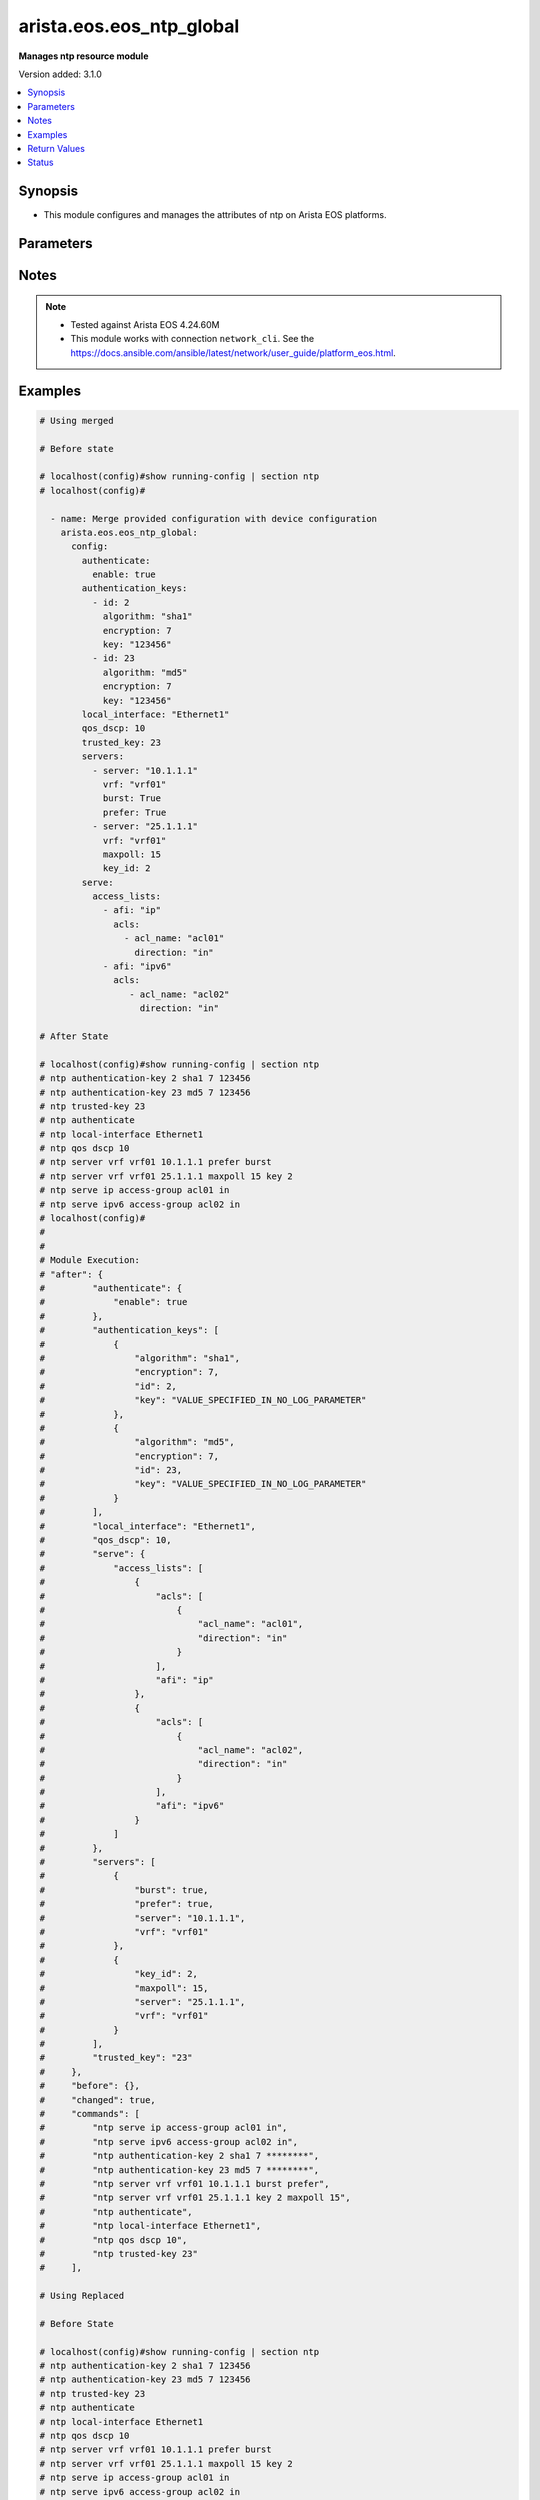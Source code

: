 .. _arista.eos.eos_ntp_global_module:


*************************
arista.eos.eos_ntp_global
*************************

**Manages ntp resource module**


Version added: 3.1.0

.. contents::
   :local:
   :depth: 1


Synopsis
--------
- This module configures and manages the attributes of  ntp on Arista EOS platforms.




Parameters
----------

.. raw:: html

    <table  border=0 cellpadding=0 class="documentation-table">
        <tr>
            <th colspan="5">Parameter</th>
            <th>Choices/<font color="blue">Defaults</font></th>
            <th width="100%">Comments</th>
        </tr>
            <tr>
                <td colspan="5">
                    <div class="ansibleOptionAnchor" id="parameter-"></div>
                    <b>config</b>
                    <a class="ansibleOptionLink" href="#parameter-" title="Permalink to this option"></a>
                    <div style="font-size: small">
                        <span style="color: purple">dictionary</span>
                    </div>
                </td>
                <td>
                </td>
                <td>
                        <div>A dictionary of ntp options</div>
                </td>
            </tr>
                                <tr>
                    <td class="elbow-placeholder"></td>
                <td colspan="4">
                    <div class="ansibleOptionAnchor" id="parameter-"></div>
                    <b>authenticate</b>
                    <a class="ansibleOptionLink" href="#parameter-" title="Permalink to this option"></a>
                    <div style="font-size: small">
                        <span style="color: purple">dictionary</span>
                    </div>
                </td>
                <td>
                </td>
                <td>
                        <div>Require authentication for NTP synchronization.</div>
                </td>
            </tr>
                                <tr>
                    <td class="elbow-placeholder"></td>
                    <td class="elbow-placeholder"></td>
                <td colspan="3">
                    <div class="ansibleOptionAnchor" id="parameter-"></div>
                    <b>enable</b>
                    <a class="ansibleOptionLink" href="#parameter-" title="Permalink to this option"></a>
                    <div style="font-size: small">
                        <span style="color: purple">boolean</span>
                    </div>
                </td>
                <td>
                        <ul style="margin: 0; padding: 0"><b>Choices:</b>
                                    <li>no</li>
                                    <li>yes</li>
                        </ul>
                </td>
                <td>
                        <div>Enable authentication for NTP synchronization.</div>
                </td>
            </tr>
            <tr>
                    <td class="elbow-placeholder"></td>
                    <td class="elbow-placeholder"></td>
                <td colspan="3">
                    <div class="ansibleOptionAnchor" id="parameter-"></div>
                    <b>servers</b>
                    <a class="ansibleOptionLink" href="#parameter-" title="Permalink to this option"></a>
                    <div style="font-size: small">
                        <span style="color: purple">boolean</span>
                    </div>
                </td>
                <td>
                        <ul style="margin: 0; padding: 0"><b>Choices:</b>
                                    <li>no</li>
                                    <li>yes</li>
                        </ul>
                </td>
                <td>
                        <div>Authentication required only for incoming NTP server responses.</div>
                </td>
            </tr>

            <tr>
                    <td class="elbow-placeholder"></td>
                <td colspan="4">
                    <div class="ansibleOptionAnchor" id="parameter-"></div>
                    <b>authentication_keys</b>
                    <a class="ansibleOptionLink" href="#parameter-" title="Permalink to this option"></a>
                    <div style="font-size: small">
                        <span style="color: purple">list</span>
                         / <span style="color: purple">elements=dictionary</span>
                    </div>
                </td>
                <td>
                </td>
                <td>
                        <div>Define a key to use for authentication.</div>
                </td>
            </tr>
                                <tr>
                    <td class="elbow-placeholder"></td>
                    <td class="elbow-placeholder"></td>
                <td colspan="3">
                    <div class="ansibleOptionAnchor" id="parameter-"></div>
                    <b>algorithm</b>
                    <a class="ansibleOptionLink" href="#parameter-" title="Permalink to this option"></a>
                    <div style="font-size: small">
                        <span style="color: purple">string</span>
                    </div>
                </td>
                <td>
                        <ul style="margin: 0; padding: 0"><b>Choices:</b>
                                    <li>md5</li>
                                    <li>sha1</li>
                        </ul>
                </td>
                <td>
                        <div>hash algorithm,</div>
                </td>
            </tr>
            <tr>
                    <td class="elbow-placeholder"></td>
                    <td class="elbow-placeholder"></td>
                <td colspan="3">
                    <div class="ansibleOptionAnchor" id="parameter-"></div>
                    <b>encryption</b>
                    <a class="ansibleOptionLink" href="#parameter-" title="Permalink to this option"></a>
                    <div style="font-size: small">
                        <span style="color: purple">integer</span>
                    </div>
                </td>
                <td>
                        <ul style="margin: 0; padding: 0"><b>Choices:</b>
                                    <li>0</li>
                                    <li>7</li>
                        </ul>
                </td>
                <td>
                        <div>key type</div>
                </td>
            </tr>
            <tr>
                    <td class="elbow-placeholder"></td>
                    <td class="elbow-placeholder"></td>
                <td colspan="3">
                    <div class="ansibleOptionAnchor" id="parameter-"></div>
                    <b>id</b>
                    <a class="ansibleOptionLink" href="#parameter-" title="Permalink to this option"></a>
                    <div style="font-size: small">
                        <span style="color: purple">integer</span>
                    </div>
                </td>
                <td>
                </td>
                <td>
                        <div>key identifier.</div>
                </td>
            </tr>
            <tr>
                    <td class="elbow-placeholder"></td>
                    <td class="elbow-placeholder"></td>
                <td colspan="3">
                    <div class="ansibleOptionAnchor" id="parameter-"></div>
                    <b>key</b>
                    <a class="ansibleOptionLink" href="#parameter-" title="Permalink to this option"></a>
                    <div style="font-size: small">
                        <span style="color: purple">string</span>
                    </div>
                </td>
                <td>
                </td>
                <td>
                        <div>Unobfuscated key string.</div>
                </td>
            </tr>

            <tr>
                    <td class="elbow-placeholder"></td>
                <td colspan="4">
                    <div class="ansibleOptionAnchor" id="parameter-"></div>
                    <b>local_interface</b>
                    <a class="ansibleOptionLink" href="#parameter-" title="Permalink to this option"></a>
                    <div style="font-size: small">
                        <span style="color: purple">string</span>
                    </div>
                </td>
                <td>
                </td>
                <td>
                        <div>Configure the interface from which the IP source address is taken.</div>
                </td>
            </tr>
            <tr>
                    <td class="elbow-placeholder"></td>
                <td colspan="4">
                    <div class="ansibleOptionAnchor" id="parameter-"></div>
                    <b>qos_dscp</b>
                    <a class="ansibleOptionLink" href="#parameter-" title="Permalink to this option"></a>
                    <div style="font-size: small">
                        <span style="color: purple">integer</span>
                    </div>
                </td>
                <td>
                </td>
                <td>
                        <div>Set DSCP value in IP header</div>
                </td>
            </tr>
            <tr>
                    <td class="elbow-placeholder"></td>
                <td colspan="4">
                    <div class="ansibleOptionAnchor" id="parameter-"></div>
                    <b>serve</b>
                    <a class="ansibleOptionLink" href="#parameter-" title="Permalink to this option"></a>
                    <div style="font-size: small">
                        <span style="color: purple">dictionary</span>
                    </div>
                </td>
                <td>
                </td>
                <td>
                        <div>Configure the switch as an NTP server.</div>
                </td>
            </tr>
                                <tr>
                    <td class="elbow-placeholder"></td>
                    <td class="elbow-placeholder"></td>
                <td colspan="3">
                    <div class="ansibleOptionAnchor" id="parameter-"></div>
                    <b>access_lists</b>
                    <a class="ansibleOptionLink" href="#parameter-" title="Permalink to this option"></a>
                    <div style="font-size: small">
                        <span style="color: purple">list</span>
                         / <span style="color: purple">elements=dictionary</span>
                    </div>
                </td>
                <td>
                </td>
                <td>
                        <div>Configure access control list.</div>
                </td>
            </tr>
                                <tr>
                    <td class="elbow-placeholder"></td>
                    <td class="elbow-placeholder"></td>
                    <td class="elbow-placeholder"></td>
                <td colspan="2">
                    <div class="ansibleOptionAnchor" id="parameter-"></div>
                    <b>acls</b>
                    <a class="ansibleOptionLink" href="#parameter-" title="Permalink to this option"></a>
                    <div style="font-size: small">
                        <span style="color: purple">list</span>
                         / <span style="color: purple">elements=dictionary</span>
                    </div>
                </td>
                <td>
                </td>
                <td>
                        <div>Access lists to be configured under the afi</div>
                </td>
            </tr>
                                <tr>
                    <td class="elbow-placeholder"></td>
                    <td class="elbow-placeholder"></td>
                    <td class="elbow-placeholder"></td>
                    <td class="elbow-placeholder"></td>
                <td colspan="1">
                    <div class="ansibleOptionAnchor" id="parameter-"></div>
                    <b>acl_name</b>
                    <a class="ansibleOptionLink" href="#parameter-" title="Permalink to this option"></a>
                    <div style="font-size: small">
                        <span style="color: purple">string</span>
                    </div>
                </td>
                <td>
                </td>
                <td>
                        <div>Name of the access list.</div>
                </td>
            </tr>
            <tr>
                    <td class="elbow-placeholder"></td>
                    <td class="elbow-placeholder"></td>
                    <td class="elbow-placeholder"></td>
                    <td class="elbow-placeholder"></td>
                <td colspan="1">
                    <div class="ansibleOptionAnchor" id="parameter-"></div>
                    <b>direction</b>
                    <a class="ansibleOptionLink" href="#parameter-" title="Permalink to this option"></a>
                    <div style="font-size: small">
                        <span style="color: purple">string</span>
                    </div>
                </td>
                <td>
                        <ul style="margin: 0; padding: 0"><b>Choices:</b>
                                    <li>in</li>
                                    <li>out</li>
                        </ul>
                </td>
                <td>
                        <div>direction for the packets.</div>
                </td>
            </tr>
            <tr>
                    <td class="elbow-placeholder"></td>
                    <td class="elbow-placeholder"></td>
                    <td class="elbow-placeholder"></td>
                    <td class="elbow-placeholder"></td>
                <td colspan="1">
                    <div class="ansibleOptionAnchor" id="parameter-"></div>
                    <b>vrf</b>
                    <a class="ansibleOptionLink" href="#parameter-" title="Permalink to this option"></a>
                    <div style="font-size: small">
                        <span style="color: purple">string</span>
                    </div>
                </td>
                <td>
                </td>
                <td>
                        <div>VRF in which to apply the access control list.</div>
                </td>
            </tr>

            <tr>
                    <td class="elbow-placeholder"></td>
                    <td class="elbow-placeholder"></td>
                    <td class="elbow-placeholder"></td>
                <td colspan="2">
                    <div class="ansibleOptionAnchor" id="parameter-"></div>
                    <b>afi</b>
                    <a class="ansibleOptionLink" href="#parameter-" title="Permalink to this option"></a>
                    <div style="font-size: small">
                        <span style="color: purple">string</span>
                    </div>
                </td>
                <td>
                </td>
                <td>
                        <div>ip/ipv6 config commands.</div>
                </td>
            </tr>

            <tr>
                    <td class="elbow-placeholder"></td>
                    <td class="elbow-placeholder"></td>
                <td colspan="3">
                    <div class="ansibleOptionAnchor" id="parameter-"></div>
                    <b>all</b>
                    <a class="ansibleOptionLink" href="#parameter-" title="Permalink to this option"></a>
                    <div style="font-size: small">
                        <span style="color: purple">boolean</span>
                    </div>
                </td>
                <td>
                        <ul style="margin: 0; padding: 0"><b>Choices:</b>
                                    <li>no</li>
                                    <li>yes</li>
                        </ul>
                </td>
                <td>
                        <div>Service NTP requests received on any interface.</div>
                </td>
            </tr>

            <tr>
                    <td class="elbow-placeholder"></td>
                <td colspan="4">
                    <div class="ansibleOptionAnchor" id="parameter-"></div>
                    <b>servers</b>
                    <a class="ansibleOptionLink" href="#parameter-" title="Permalink to this option"></a>
                    <div style="font-size: small">
                        <span style="color: purple">list</span>
                         / <span style="color: purple">elements=dictionary</span>
                    </div>
                </td>
                <td>
                </td>
                <td>
                        <div>Configure NTP server to synchronize to.</div>
                </td>
            </tr>
                                <tr>
                    <td class="elbow-placeholder"></td>
                    <td class="elbow-placeholder"></td>
                <td colspan="3">
                    <div class="ansibleOptionAnchor" id="parameter-"></div>
                    <b>burst</b>
                    <a class="ansibleOptionLink" href="#parameter-" title="Permalink to this option"></a>
                    <div style="font-size: small">
                        <span style="color: purple">boolean</span>
                    </div>
                </td>
                <td>
                        <ul style="margin: 0; padding: 0"><b>Choices:</b>
                                    <li>no</li>
                                    <li>yes</li>
                        </ul>
                </td>
                <td>
                        <div>Send a burst of packets instead of the usual one.</div>
                </td>
            </tr>
            <tr>
                    <td class="elbow-placeholder"></td>
                    <td class="elbow-placeholder"></td>
                <td colspan="3">
                    <div class="ansibleOptionAnchor" id="parameter-"></div>
                    <b>iburst</b>
                    <a class="ansibleOptionLink" href="#parameter-" title="Permalink to this option"></a>
                    <div style="font-size: small">
                        <span style="color: purple">boolean</span>
                    </div>
                </td>
                <td>
                        <ul style="margin: 0; padding: 0"><b>Choices:</b>
                                    <li>no</li>
                                    <li>yes</li>
                        </ul>
                </td>
                <td>
                        <div>Send bursts of packets until the server is reached</div>
                </td>
            </tr>
            <tr>
                    <td class="elbow-placeholder"></td>
                    <td class="elbow-placeholder"></td>
                <td colspan="3">
                    <div class="ansibleOptionAnchor" id="parameter-"></div>
                    <b>key_id</b>
                    <a class="ansibleOptionLink" href="#parameter-" title="Permalink to this option"></a>
                    <div style="font-size: small">
                        <span style="color: purple">integer</span>
                    </div>
                </td>
                <td>
                </td>
                <td>
                        <div>Set a key to use for authentication.</div>
                </td>
            </tr>
            <tr>
                    <td class="elbow-placeholder"></td>
                    <td class="elbow-placeholder"></td>
                <td colspan="3">
                    <div class="ansibleOptionAnchor" id="parameter-"></div>
                    <b>local_interface</b>
                    <a class="ansibleOptionLink" href="#parameter-" title="Permalink to this option"></a>
                    <div style="font-size: small">
                        <span style="color: purple">string</span>
                    </div>
                </td>
                <td>
                </td>
                <td>
                        <div>Configure the interface from which the IP source address is taken.</div>
                </td>
            </tr>
            <tr>
                    <td class="elbow-placeholder"></td>
                    <td class="elbow-placeholder"></td>
                <td colspan="3">
                    <div class="ansibleOptionAnchor" id="parameter-"></div>
                    <b>maxpoll</b>
                    <a class="ansibleOptionLink" href="#parameter-" title="Permalink to this option"></a>
                    <div style="font-size: small">
                        <span style="color: purple">integer</span>
                    </div>
                </td>
                <td>
                </td>
                <td>
                        <div>Maximum poll interval.</div>
                </td>
            </tr>
            <tr>
                    <td class="elbow-placeholder"></td>
                    <td class="elbow-placeholder"></td>
                <td colspan="3">
                    <div class="ansibleOptionAnchor" id="parameter-"></div>
                    <b>minpoll</b>
                    <a class="ansibleOptionLink" href="#parameter-" title="Permalink to this option"></a>
                    <div style="font-size: small">
                        <span style="color: purple">integer</span>
                    </div>
                </td>
                <td>
                </td>
                <td>
                        <div>Minimum poll interval.</div>
                </td>
            </tr>
            <tr>
                    <td class="elbow-placeholder"></td>
                    <td class="elbow-placeholder"></td>
                <td colspan="3">
                    <div class="ansibleOptionAnchor" id="parameter-"></div>
                    <b>prefer</b>
                    <a class="ansibleOptionLink" href="#parameter-" title="Permalink to this option"></a>
                    <div style="font-size: small">
                        <span style="color: purple">boolean</span>
                    </div>
                </td>
                <td>
                        <ul style="margin: 0; padding: 0"><b>Choices:</b>
                                    <li>no</li>
                                    <li>yes</li>
                        </ul>
                </td>
                <td>
                        <div>Mark this server as preferred.</div>
                </td>
            </tr>
            <tr>
                    <td class="elbow-placeholder"></td>
                    <td class="elbow-placeholder"></td>
                <td colspan="3">
                    <div class="ansibleOptionAnchor" id="parameter-"></div>
                    <b>server</b>
                    <a class="ansibleOptionLink" href="#parameter-" title="Permalink to this option"></a>
                    <div style="font-size: small">
                        <span style="color: purple">string</span>
                         / <span style="color: red">required</span>
                    </div>
                </td>
                <td>
                </td>
                <td>
                        <div>Hostname or A.B.C.D or A:B:C:D:E:F:G:H.</div>
                </td>
            </tr>
            <tr>
                    <td class="elbow-placeholder"></td>
                    <td class="elbow-placeholder"></td>
                <td colspan="3">
                    <div class="ansibleOptionAnchor" id="parameter-"></div>
                    <b>source</b>
                    <a class="ansibleOptionLink" href="#parameter-" title="Permalink to this option"></a>
                    <div style="font-size: small">
                        <span style="color: purple">string</span>
                    </div>
                </td>
                <td>
                </td>
                <td>
                        <div>Configure the interface from which the IP source address is taken.</div>
                </td>
            </tr>
            <tr>
                    <td class="elbow-placeholder"></td>
                    <td class="elbow-placeholder"></td>
                <td colspan="3">
                    <div class="ansibleOptionAnchor" id="parameter-"></div>
                    <b>version</b>
                    <a class="ansibleOptionLink" href="#parameter-" title="Permalink to this option"></a>
                    <div style="font-size: small">
                        <span style="color: purple">integer</span>
                    </div>
                </td>
                <td>
                </td>
                <td>
                        <div>NTP version.</div>
                </td>
            </tr>
            <tr>
                    <td class="elbow-placeholder"></td>
                    <td class="elbow-placeholder"></td>
                <td colspan="3">
                    <div class="ansibleOptionAnchor" id="parameter-"></div>
                    <b>vrf</b>
                    <a class="ansibleOptionLink" href="#parameter-" title="Permalink to this option"></a>
                    <div style="font-size: small">
                        <span style="color: purple">string</span>
                    </div>
                </td>
                <td>
                </td>
                <td>
                        <div>vrf name.</div>
                </td>
            </tr>

            <tr>
                    <td class="elbow-placeholder"></td>
                <td colspan="4">
                    <div class="ansibleOptionAnchor" id="parameter-"></div>
                    <b>trusted_key</b>
                    <a class="ansibleOptionLink" href="#parameter-" title="Permalink to this option"></a>
                    <div style="font-size: small">
                        <span style="color: purple">string</span>
                    </div>
                </td>
                <td>
                </td>
                <td>
                        <div>Configure the set of keys that are accepted for incoming messages</div>
                </td>
            </tr>

            <tr>
                <td colspan="5">
                    <div class="ansibleOptionAnchor" id="parameter-"></div>
                    <b>running_config</b>
                    <a class="ansibleOptionLink" href="#parameter-" title="Permalink to this option"></a>
                    <div style="font-size: small">
                        <span style="color: purple">string</span>
                    </div>
                </td>
                <td>
                </td>
                <td>
                        <div>This option is used only with state <em>parsed</em>.</div>
                        <div>The value of this option should be the output received from the EOS device by executing the command <b>show running-config | section ntp</b>.</div>
                        <div>The state <em>parsed</em> reads the configuration from <code>running_config</code> option and transforms it into Ansible structured data as per the resource module&#x27;s argspec and the value is then returned in the <em>parsed</em> key within the result.</div>
                </td>
            </tr>
            <tr>
                <td colspan="5">
                    <div class="ansibleOptionAnchor" id="parameter-"></div>
                    <b>state</b>
                    <a class="ansibleOptionLink" href="#parameter-" title="Permalink to this option"></a>
                    <div style="font-size: small">
                        <span style="color: purple">string</span>
                    </div>
                </td>
                <td>
                        <ul style="margin: 0; padding: 0"><b>Choices:</b>
                                    <li>deleted</li>
                                    <li><div style="color: blue"><b>merged</b>&nbsp;&larr;</div></li>
                                    <li>overridden</li>
                                    <li>replaced</li>
                                    <li>gathered</li>
                                    <li>rendered</li>
                                    <li>parsed</li>
                        </ul>
                </td>
                <td>
                        <div>The state the configuration should be left in.</div>
                        <div>The states <em>replaced</em> and <em>overridden</em> have identical behaviour for this module.</div>
                        <div>Please refer to examples for more details.</div>
                </td>
            </tr>
    </table>
    <br/>


Notes
-----

.. note::
   - Tested against Arista EOS 4.24.60M
   - This module works with connection ``network_cli``. See the https://docs.ansible.com/ansible/latest/network/user_guide/platform_eos.html.



Examples
--------

.. code-block:: yaml

    # Using merged

    # Before state

    # localhost(config)#show running-config | section ntp
    # localhost(config)#

      - name: Merge provided configuration with device configuration
        arista.eos.eos_ntp_global:
          config:
            authenticate:
              enable: true
            authentication_keys:
              - id: 2
                algorithm: "sha1"
                encryption: 7
                key: "123456"
              - id: 23
                algorithm: "md5"
                encryption: 7
                key: "123456"
            local_interface: "Ethernet1"
            qos_dscp: 10
            trusted_key: 23
            servers:
              - server: "10.1.1.1"
                vrf: "vrf01"
                burst: True
                prefer: True
              - server: "25.1.1.1"
                vrf: "vrf01"
                maxpoll: 15
                key_id: 2
            serve:
              access_lists:
                - afi: "ip"
                  acls:
                    - acl_name: "acl01"
                      direction: "in"
                - afi: "ipv6"
                  acls:
                     - acl_name: "acl02"
                       direction: "in"

    # After State

    # localhost(config)#show running-config | section ntp
    # ntp authentication-key 2 sha1 7 123456
    # ntp authentication-key 23 md5 7 123456
    # ntp trusted-key 23
    # ntp authenticate
    # ntp local-interface Ethernet1
    # ntp qos dscp 10
    # ntp server vrf vrf01 10.1.1.1 prefer burst
    # ntp server vrf vrf01 25.1.1.1 maxpoll 15 key 2
    # ntp serve ip access-group acl01 in
    # ntp serve ipv6 access-group acl02 in
    # localhost(config)#
    #
    #
    # Module Execution:
    # "after": {
    #         "authenticate": {
    #             "enable": true
    #         },
    #         "authentication_keys": [
    #             {
    #                 "algorithm": "sha1",
    #                 "encryption": 7,
    #                 "id": 2,
    #                 "key": "VALUE_SPECIFIED_IN_NO_LOG_PARAMETER"
    #             },
    #             {
    #                 "algorithm": "md5",
    #                 "encryption": 7,
    #                 "id": 23,
    #                 "key": "VALUE_SPECIFIED_IN_NO_LOG_PARAMETER"
    #             }
    #         ],
    #         "local_interface": "Ethernet1",
    #         "qos_dscp": 10,
    #         "serve": {
    #             "access_lists": [
    #                 {
    #                     "acls": [
    #                         {
    #                             "acl_name": "acl01",
    #                             "direction": "in"
    #                         }
    #                     ],
    #                     "afi": "ip"
    #                 },
    #                 {
    #                     "acls": [
    #                         {
    #                             "acl_name": "acl02",
    #                             "direction": "in"
    #                         }
    #                     ],
    #                     "afi": "ipv6"
    #                 }
    #             ]
    #         },
    #         "servers": [
    #             {
    #                 "burst": true,
    #                 "prefer": true,
    #                 "server": "10.1.1.1",
    #                 "vrf": "vrf01"
    #             },
    #             {
    #                 "key_id": 2,
    #                 "maxpoll": 15,
    #                 "server": "25.1.1.1",
    #                 "vrf": "vrf01"
    #             }
    #         ],
    #         "trusted_key": "23"
    #     },
    #     "before": {},
    #     "changed": true,
    #     "commands": [
    #         "ntp serve ip access-group acl01 in",
    #         "ntp serve ipv6 access-group acl02 in",
    #         "ntp authentication-key 2 sha1 7 ********",
    #         "ntp authentication-key 23 md5 7 ********",
    #         "ntp server vrf vrf01 10.1.1.1 burst prefer",
    #         "ntp server vrf vrf01 25.1.1.1 key 2 maxpoll 15",
    #         "ntp authenticate",
    #         "ntp local-interface Ethernet1",
    #         "ntp qos dscp 10",
    #         "ntp trusted-key 23"
    #     ],

    # Using Replaced

    # Before State

    # localhost(config)#show running-config | section ntp
    # ntp authentication-key 2 sha1 7 123456
    # ntp authentication-key 23 md5 7 123456
    # ntp trusted-key 23
    # ntp authenticate
    # ntp local-interface Ethernet1
    # ntp qos dscp 10
    # ntp server vrf vrf01 10.1.1.1 prefer burst
    # ntp server vrf vrf01 25.1.1.1 maxpoll 15 key 2
    # ntp serve ip access-group acl01 in
    # ntp serve ipv6 access-group acl02 in
    # localhost(config)#

      - name: Replace
        arista.eos.eos_ntp_global:
          config:
            qos_dscp: 15
            authentication_keys:
              - id: 2
                algorithm: "md5"
                encryption: 7
                key: "123456"
            servers:
              - server: "11.21.1.1"
                vrf: "vrf01"
                burst: True
                prefer: True
                minpoll: 13
            serve:
              access_lists:
                - afi: "ip"
                  acls:
                    - acl_name: "acl03"
                      direction: "in"
          state: replaced
    # After State:
    # localhost(config)#show running-config | section ntp
    # ntp authentication-key 2 md5 7 123456
    # ntp qos dscp 15
    # ntp server vrf vrf01 11.21.1.1 prefer burst minpoll 13
    # ntp serve ip access-group acl03 in
    # localhost(config)#
    #
    #
    # Module Execution:
    # "after": {
    #        "authentication_keys": [
    #            {
    #                "algorithm": "md5",
    #                "encryption": 7,
    #                "id": 2,
    #                "key": "VALUE_SPECIFIED_IN_NO_LOG_PARAMETER"
    #            }
    #        ],
    #        "qos_dscp": 15,
    #        "serve": {
    #            "access_lists": [
    #                {
    #                    "acls": [
    #                        {
    #                            "acl_name": "acl03",
    #                            "direction": "in"
    #                        }
    #                    ],
    #                    "afi": "ip"
    #                }
    #            ]
    #        },
    #        "servers": [
    #            {
    #                "burst": true,
    #                "minpoll": 13,
    #                "prefer": true,
    #                "server": "11.21.1.1",
    #                "vrf": "vrf01"
    #            }
    #        ]
    #    },
    #    "before": {
    #        "authenticate": {
    #            "enable": true
    #        },
    #        "authentication_keys": [
    #            {
    #                "algorithm": "sha1",
    #                "encryption": 7,
    #                "id": 2,
    #                "key": "VALUE_SPECIFIED_IN_NO_LOG_PARAMETER"
    #            },
    #            {
    #                "algorithm": "md5",
    #                "encryption": 7,
    #                "id": 23,
    #                "key": "VALUE_SPECIFIED_IN_NO_LOG_PARAMETER"
    #            }
    #        ],
    #        "local_interface": "Ethernet1",
    #        "qos_dscp": 10,
    #        "serve": {
    #            "access_lists": [
    #                {
    #                    "acls": [
    #                        {
    #                            "acl_name": "acl01",
    #                            "direction": "in"
    #                        }
    #                    ],
    #                    "afi": "ip"
    #                },
    #                {
    #                    "acls": [
    #                        {
    #                            "acl_name": "acl02",
    #                            "direction": "in"
    #                        }
    #                    ],
    #                    "afi": "ipv6"
    #                }
    #            ]
    #        },
    #        "servers": [
    #            {
    #                "burst": true,
    #                "prefer": true,
    #                "server": "10.1.1.1",
    #                "vrf": "vrf01"
    #            },
    #            {
    #                "key_id": 2,
    #                "maxpoll": 15,
    #                "server": "25.1.1.1",
    #                "vrf": "vrf01"
    #            }
    #        ],
    #        "trusted_key": "23"
    #    },
    #    "changed": true,
    #    "commands": [
    #        "no ntp serve ip access-group acl01 in",
    #        "no ntp serve ipv6 access-group acl02 in",
    #        "no ntp authentication-key 23 md5 7 ********",
    #        "no ntp server vrf vrf01 10.1.1.1 burst prefer",
    #        "no ntp server vrf vrf01 25.1.1.1 key 2 maxpoll 15",
    #        "no ntp authenticate",
    #        "no ntp local-interface Ethernet1",
    #        "no ntp trusted-key 23",
    #        "ntp serve ip access-group acl03 in",
    #        "ntp authentication-key 2 md5 7 ********",
    #        "ntp server vrf vrf01 11.21.1.1 burst minpoll 13 prefer",
    #        "ntp qos dscp 15"
    #    ],
    #
    # Using Overridden

    # Before State

    # localhost(config)#show running-config | section ntp
    # ntp authentication-key 2 sha1 7 123456
    # ntp authentication-key 23 md5 7 123456
    # ntp trusted-key 23
    # ntp authenticate
    # ntp local-interface Ethernet1
    # ntp qos dscp 10
    # ntp server vrf vrf01 10.1.1.1 prefer burst
    # ntp server vrf vrf01 25.1.1.1 maxpoll 15 key 2
    # ntp serve ip access-group acl01 in
    # ntp serve ipv6 access-group acl02 in
    # localhost(config)#

      - name: Replace
        arista.eos.eos_ntp_global:
          config:
            qos_dscp: 15
            authentication_keys:
              - id: 2
                algorithm: "md5"
                encryption: 7
                key: "123456"
            servers:
              - server: "11.21.1.1"
                vrf: "vrf01"
                burst: True
                prefer: True
                minpoll: 13
            serve:
              access_lists:
                - afi: "ip"
                  acls:
                    - acl_name: "acl03"
                      direction: "in"
          state: overridden
    # After State:
    # localhost(config)#show running-config | section ntp
    # ntp authentication-key 2 md5 7 123456
    # ntp qos dscp 15
    # ntp server vrf vrf01 11.21.1.1 prefer burst minpoll 13
    # ntp serve ip access-group acl03 in
    # localhost(config)#
    #
    #
    # Module Execution:
    # "after": {
    #        "authentication_keys": [
    #            {
    #                "algorithm": "md5",
    #                "encryption": 7,
    #                "id": 2,
    #                "key": "VALUE_SPECIFIED_IN_NO_LOG_PARAMETER"
    #            }
    #        ],
    #        "qos_dscp": 15,
    #        "serve": {
    #            "access_lists": [
    #                {
    #                    "acls": [
    #                        {
    #                            "acl_name": "acl03",
    #                            "direction": "in"
    #                        }
    #                    ],
    #                    "afi": "ip"
    #                }
    #            ]
    #        },
    #        "servers": [
    #            {
    #                "burst": true,
    #                "minpoll": 13,
    #                "prefer": true,
    #                "server": "11.21.1.1",
    #                "vrf": "vrf01"
    #            }
    #        ]
    #    },
    #    "before": {
    #        "authenticate": {
    #            "enable": true
    #        },
    #        "authentication_keys": [
    #            {
    #                "algorithm": "sha1",
    #                "encryption": 7,
    #                "id": 2,
    #                "key": "VALUE_SPECIFIED_IN_NO_LOG_PARAMETER"
    #            },
    #            {
    #                "algorithm": "md5",
    #                "encryption": 7,
    #                "id": 23,
    #                "key": "VALUE_SPECIFIED_IN_NO_LOG_PARAMETER"
    #            }
    #        ],
    #        "local_interface": "Ethernet1",
    #        "qos_dscp": 10,
    #        "serve": {
    #            "access_lists": [
    #                {
    #                    "acls": [
    #                        {
    #                            "acl_name": "acl01",
    #                            "direction": "in"
    #                        }
    #                    ],
    #                    "afi": "ip"
    #                },
    #                {
    #                    "acls": [
    #                        {
    #                            "acl_name": "acl02",
    #                            "direction": "in"
    #                        }
    #                    ],
    #                    "afi": "ipv6"
    #                }
    #            ]
    #        },
    #        "servers": [
    #            {
    #                "burst": true,
    #                "prefer": true,
    #                "server": "10.1.1.1",
    #                "vrf": "vrf01"
    #            },
    #            {
    #                "key_id": 2,
    #                "maxpoll": 15,
    #                "server": "25.1.1.1",
    #                "vrf": "vrf01"
    #            }
    #        ],
    #        "trusted_key": "23"
    #    },
    #    "changed": true,
    #    "commands": [
    #        "no ntp serve ip access-group acl01 in",
    #        "no ntp serve ipv6 access-group acl02 in",
    #        "no ntp authentication-key 23 md5 7 ********",
    #        "no ntp server vrf vrf01 10.1.1.1 burst prefer",
    #        "no ntp server vrf vrf01 25.1.1.1 key 2 maxpoll 15",
    #        "no ntp authenticate",
    #        "no ntp local-interface Ethernet1",
    #        "no ntp trusted-key 23",
    #        "ntp serve ip access-group acl03 in",
    #        "ntp authentication-key 2 md5 7 ********",
    #        "ntp server vrf vrf01 11.21.1.1 burst minpoll 13 prefer",
    #        "ntp qos dscp 15"
    #    ],
    #

    # using deleted:
    # Before State

    # localhost(config)#show running-config | section ntp
    # ntp authentication-key 2 sha1 7 123456
    # ntp authentication-key 23 md5 7 123456
    # ntp trusted-key 23
    # ntp authenticate
    # ntp local-interface Ethernet1
    # ntp qos dscp 10
    # ntp server vrf vrf01 10.1.1.1 prefer burst
    # ntp server vrf vrf01 11.21.1.1 prefer burst minpoll 13
    # ntp server vrf vrf01 25.1.1.1 maxpoll 15 key 2
    # ntp serve ip access-group acl01 in
    # ntp serve ipv6 access-group acl02 in
    # localhost(config)#

      - name: Delete  ntp-global
        arista.eos.eos_ntp_global:
          state: deleted

    # After State:
    #  localhost(config)#show running-config | section ntp
    # localhost(config)#
    #
    #
    # # Module Execution
    # "after": {},
    #     "before": {
    #         "authenticate": {
    #             "enable": true
    #         },
    #         "authentication_keys": [
    #             {
    #                 "algorithm": "sha1",
    #                 "encryption": 7,
    #                 "id": 2,
    #                 "key": "VALUE_SPECIFIED_IN_NO_LOG_PARAMETER"
    #             },
    #             {
    #                 "algorithm": "md5",
    #                 "encryption": 7,
    #                 "id": 23,
    #                 "key": "VALUE_SPECIFIED_IN_NO_LOG_PARAMETER"
    #             }
    #         ],
    #         "local_interface": "Ethernet1",
    #         "qos_dscp": 10,
    #         "serve": {
    #             "access_lists": [
    #                 {
    #                     "acls": [
    #                         {
    #                             "acl_name": "acl01",
    #                             "direction": "in"
    #                         }
    #                     ],
    #                     "afi": "ip"
    #                 },
    #                 {
    #                     "acls": [
    #                         {
    #                             "acl_name": "acl02",
    #                             "direction": "in"
    #                         }
    #                     ],
    #                     "afi": "ipv6"
    #                 }
    #             ]
    #         },
    #         "servers": [
    #             {
    #                 "burst": true,
    #                 "prefer": true,
    #                 "server": "10.1.1.1",
    #                 "vrf": "vrf01"
    #             },
    #             {
    #                 "burst": true,
    #                 "minpoll": 13,
    #                 "prefer": true,
    #                 "server": "11.21.1.1",
    #                 "vrf": "vrf01"
    #             },
    #             {
    #                 "key": 2,
    #                 "maxpoll": 15,
    #                 "server": "25.1.1.1",
    #                 "vrf": "vrf01"
    #             }
    #         ],
    #         "trusted_key": "23"
    #     },
    #     "changed": true,
    #     "commands": [
    #         "no ntp serve ip access-group acl01 in",
    #         "no ntp serve ipv6 access-group acl02 in",
    #         "no ntp authentication-key 2 sha1 7 ********",
    #         "no ntp authentication-key 23 md5 7 ********",
    #         "no ntp server vrf vrf01 10.1.1.1 burst prefer",
    #         "no ntp server vrf vrf01 11.21.1.1 burst minpoll 13 prefer",
    #         "no ntp server vrf vrf01 25.1.1.1 key 2 maxpoll 15",
    #         "no ntp authenticate",
    #         "no ntp local-interface Ethernet1",
    #         "no ntp qos dscp 10",
    #         "no ntp trusted-key 23"
    #     ],
    #

    # Using parsed:
    # parsed.cfg
    # ntp authentication-key 2 sha1 7 123456
    # ntp authentication-key 23 md5 7 123456
    # ntp trusted-key 23
    # ntp authenticate
    # ntp local-interface Ethernet1
    # ntp qos dscp 10
    # ntp server vrf vrf01 10.1.1.1 prefer burst
    # ntp server vrf vrf01 11.21.1.1 prefer burst minpoll 13
    # ntp server vrf vrf01 25.1.1.1 maxpoll 15 key 2
    # ntp serve ip access-group acl01 in
    # ntp serve ipv6 access-group acl02 in

      - name: parse configs
        arista.eos.eos_ntp_global:
          running_config: "{{ lookup('file', './parsed_ntp_global.cfg') }}"
          state: parsed
        tags:
          - parsed
    # Module Execution
    # "parsed": {
    #         "authenticate": {
    #             "enable": true
    #         },
    #         "authentication_keys": [
    #             {
    #                 "algorithm": "sha1",
    #                 "encryption": 7,
    #                 "id": 2,
    #                 "key": "VALUE_SPECIFIED_IN_NO_LOG_PARAMETER"
    #             },
    #             {
    #                 "algorithm": "md5",
    #                 "encryption": 7,
    #                 "id": 23,
    #                 "key": "VALUE_SPECIFIED_IN_NO_LOG_PARAMETER"
    #             }
    #         ],
    #         "local_interface": "Ethernet1",
    #         "qos_dscp": 10,
    #         "serve": {
    #             "access_lists": [
    #                 {
    #                     "acls": [
    #                         {
    #                             "acl_name": "acl01",
    #                             "direction": "in"
    #                         }
    #                     ],
    #                     "afi": "ip"
    #                 },
    #                 {
    #                     "acls": [
    #                         {
    #                             "acl_name": "acl02",
    #                             "direction": "in"
    #                         }
    #                     ],
    #                     "afi": "ipv6"
    #                 }
    #             ]
    #         },
    #         "servers": [
    #             {
    #                 "burst": true,
    #                 "prefer": true,
    #                 "server": "10.1.1.1",
    #                 "vrf": "vrf01"
    #             },
    #             {
    #                 "burst": true,
    #                 "minpoll": 13,
    #                 "prefer": true,
    #                 "server": "11.21.1.1",
    #                 "vrf": "vrf01"
    #             },
    #             {
    #                 "key": 2,
    #                 "maxpoll": 15,
    #                 "server": "25.1.1.1",
    #                 "vrf": "vrf01"
    #             }
    #         ],
    #         "trusted_key": "23"
    #     }
    # }

    # using Gathered
    # Device config:
    # localhost(config)#show running-config | section ntp
    # ntp authentication-key 2 sha1 7 123456
    # ntp authentication-key 23 md5 7 123456
    # ntp trusted-key 23
    # ntp authenticate
    # ntp local-interface Ethernet1
    # ntp qos dscp 10
    # ntp server vrf vrf01 10.1.1.1 prefer burst
    # ntp server vrf vrf01 25.1.1.1 maxpoll 15 key 2
    # ntp serve ip access-group acl01 in
    # ntp serve ipv6 access-group acl02 in
    # localhost(config)#


      - name: gather configs
        arista.eos.eos_ntp_global:
          state: gathered
        tags:
          - gathered
    # Module Execution
    #   "gathered": {
    #         "authenticate": {
    #             "enable": true
    #         },
    #         "authentication_keys": [
    #             {
    #                 "algorithm": "sha1",
    #                 "encryption": 7,
    #                 "id": 2,
    #                 "key": "VALUE_SPECIFIED_IN_NO_LOG_PARAMETER"
    #             },
    #             {
    #                 "algorithm": "md5",
    #                 "encryption": 7,
    #                 "id": 23,
    #                 "key": "VALUE_SPECIFIED_IN_NO_LOG_PARAMETER"
    #             }
    #         ],
    #         "local_interface": "Ethernet1",
    #         "qos_dscp": 10,
    #         "serve": {
    #             "access_lists": [
    #                 {
    #                     "acls": [
    #                         {
    #                             "acl_name": "acl01",
    #                             "direction": "in"
    #                         }
    #                     ],
    #                     "afi": "ip"
    #                 },
    #                 {
    #                     "acls": [
    #                         {
    #                             "acl_name": "acl02",
    #                             "direction": "in"
    #                         }
    #                     ],
    #                     "afi": "ipv6"
    #                 }
    #             ]
    #         },
    #         "servers": [
    #             {
    #                 "burst": true,
    #                 "prefer": true,
    #                 "server": "10.1.1.1",
    #                 "vrf": "vrf01"
    #             },
    #             {
    #                 "key_id": 2,
    #                 "maxpoll": 15,
    #                 "server": "25.1.1.1",
    #                 "vrf": "vrf01"
    #             }
    #         ],
    #         "trusted_key": "23"
    #     },
    #     "invocation": {
    #         "module_args": {
    #             "config": null,
    #             "running_config": null,
    #             "state": "gathered"
    #         }
    #     }
    # }


    # using rendered:

      - name: Render provided configuration
        arista.eos.eos_ntp_global:
          config:
            authenticate:
              enable: true
            authentication_keys:
              - id: 2
                algorithm: "sha1"
                encryption: 7
                key: "123456"
              - id: 23
                algorithm: "md5"
                encryption: 7
                key: "123456"
            local_interface: "Ethernet1"
            qos_dscp: 10
            trusted_key: 23
            servers:
              - server: "10.1.1.1"
                vrf: "vrf01"
                burst: True
                prefer: True
              - server: "25.1.1.1"
                vrf: "vrf01"
                maxpoll: 15
                key_id: 2
            serve:
              access_lists:
                - afi: "ip"
                  acls:
                    - acl_name: "acl01"
                      direction: "in"
                - afi: "ipv6"
                  acls:
                     - acl_name: "acl02"
                       direction: "in"
          state: rendered
        become: true

    # Module Execution:
    # "rendered": [
    #         "ntp serve ip access-group acl01 in",
    #         "ntp serve ipv6 access-group acl02 in",
    #         "ntp authentication-key 2 sha1 7 ********",
    #         "ntp authentication-key 23 md5 7 ********",
    #         "ntp server vrf vrf01 10.1.1.1 burst prefer",
    #         "ntp server vrf vrf01 25.1.1.1 key 2 maxpoll 15",
    #         "ntp authenticate",
    #         "ntp local-interface Ethernet1",
    #         "ntp qos dscp 10",
    #         "ntp trusted-key 23"
    #     ]
    #



Return Values
-------------
Common return values are documented `here <https://docs.ansible.com/ansible/latest/reference_appendices/common_return_values.html#common-return-values>`_, the following are the fields unique to this module:

.. raw:: html

    <table border=0 cellpadding=0 class="documentation-table">
        <tr>
            <th colspan="1">Key</th>
            <th>Returned</th>
            <th width="100%">Description</th>
        </tr>
            <tr>
                <td colspan="1">
                    <div class="ansibleOptionAnchor" id="return-"></div>
                    <b>after</b>
                    <a class="ansibleOptionLink" href="#return-" title="Permalink to this return value"></a>
                    <div style="font-size: small">
                      <span style="color: purple">dictionary</span>
                    </div>
                </td>
                <td>when changed</td>
                <td>
                            <div>The resulting configuration after module execution.</div>
                    <br/>
                        <div style="font-size: smaller"><b>Sample:</b></div>
                        <div style="font-size: smaller; color: blue; word-wrap: break-word; word-break: break-all;">This output will always be in the same format as the module argspec.</div>
                </td>
            </tr>
            <tr>
                <td colspan="1">
                    <div class="ansibleOptionAnchor" id="return-"></div>
                    <b>before</b>
                    <a class="ansibleOptionLink" href="#return-" title="Permalink to this return value"></a>
                    <div style="font-size: small">
                      <span style="color: purple">dictionary</span>
                    </div>
                </td>
                <td>when <em>state</em> is <code>merged</code>, <code>replaced</code>, <code>overridden</code>, <code>deleted</code> or <code>purged</code></td>
                <td>
                            <div>The configuration prior to the module execution.</div>
                    <br/>
                        <div style="font-size: smaller"><b>Sample:</b></div>
                        <div style="font-size: smaller; color: blue; word-wrap: break-word; word-break: break-all;">This output will always be in the same format as the module argspec.</div>
                </td>
            </tr>
            <tr>
                <td colspan="1">
                    <div class="ansibleOptionAnchor" id="return-"></div>
                    <b>commands</b>
                    <a class="ansibleOptionLink" href="#return-" title="Permalink to this return value"></a>
                    <div style="font-size: small">
                      <span style="color: purple">list</span>
                    </div>
                </td>
                <td>when <em>state</em> is <code>merged</code>, <code>replaced</code>, <code>overridden</code>, <code>deleted</code> or <code>purged</code></td>
                <td>
                            <div>The set of commands pushed to the remote device.</div>
                    <br/>
                        <div style="font-size: smaller"><b>Sample:</b></div>
                        <div style="font-size: smaller; color: blue; word-wrap: break-word; word-break: break-all;">[&#x27;ntp master stratum 2&#x27;, &#x27;ntp peer 198.51.100.1 use-vrf test maxpoll 7&#x27;, &#x27;ntp authentication-key 10 md5 wawyhanx2 7&#x27;, &#x27;ntp access-group peer PeerAcl1&#x27;, &#x27;ntp access-group peer PeerAcl2&#x27;, &#x27;ntp access-group query-only QueryAcl1&#x27;]</div>
                </td>
            </tr>
            <tr>
                <td colspan="1">
                    <div class="ansibleOptionAnchor" id="return-"></div>
                    <b>gathered</b>
                    <a class="ansibleOptionLink" href="#return-" title="Permalink to this return value"></a>
                    <div style="font-size: small">
                      <span style="color: purple">list</span>
                    </div>
                </td>
                <td>when <em>state</em> is <code>gathered</code></td>
                <td>
                            <div>Facts about the network resource gathered from the remote device as structured data.</div>
                    <br/>
                        <div style="font-size: smaller"><b>Sample:</b></div>
                        <div style="font-size: smaller; color: blue; word-wrap: break-word; word-break: break-all;">This output will always be in the same format as the module argspec.</div>
                </td>
            </tr>
            <tr>
                <td colspan="1">
                    <div class="ansibleOptionAnchor" id="return-"></div>
                    <b>parsed</b>
                    <a class="ansibleOptionLink" href="#return-" title="Permalink to this return value"></a>
                    <div style="font-size: small">
                      <span style="color: purple">list</span>
                    </div>
                </td>
                <td>when <em>state</em> is <code>parsed</code></td>
                <td>
                            <div>The device native config provided in <em>running_config</em> option parsed into structured data as per module argspec.</div>
                    <br/>
                        <div style="font-size: smaller"><b>Sample:</b></div>
                        <div style="font-size: smaller; color: blue; word-wrap: break-word; word-break: break-all;">This output will always be in the same format as the module argspec.</div>
                </td>
            </tr>
            <tr>
                <td colspan="1">
                    <div class="ansibleOptionAnchor" id="return-"></div>
                    <b>rendered</b>
                    <a class="ansibleOptionLink" href="#return-" title="Permalink to this return value"></a>
                    <div style="font-size: small">
                      <span style="color: purple">list</span>
                    </div>
                </td>
                <td>when <em>state</em> is <code>rendered</code></td>
                <td>
                            <div>The provided configuration in the task rendered in device-native format (offline).</div>
                    <br/>
                        <div style="font-size: smaller"><b>Sample:</b></div>
                        <div style="font-size: smaller; color: blue; word-wrap: break-word; word-break: break-all;">[&#x27;ntp authentication-key 2 sha1 7 123456&#x27;, &#x27;ntp authentication-key 23 md5 7 123456&#x27;, &#x27;ntp trusted-key 23&#x27;, &#x27;ntp authenticate&#x27;, &#x27;ntp local-interface Ethernet1&#x27;, &#x27;ntp qos dscp 10&#x27;, &#x27;ntp server vrf vrf01 10.1.1.1 prefer burst&#x27;, &#x27;ntp server vrf vrf01 25.1.1.1 maxpoll 15 key 2&#x27;, &#x27;ntp serve ip access-group acl01 in&#x27;, &#x27;ntp serve ipv6 access-group acl02 in&#x27;]</div>
                </td>
            </tr>
    </table>
    <br/><br/>


Status
------


Authors
~~~~~~~

- Gomathi Selvi Srinivasan (@GomathiselviS)
